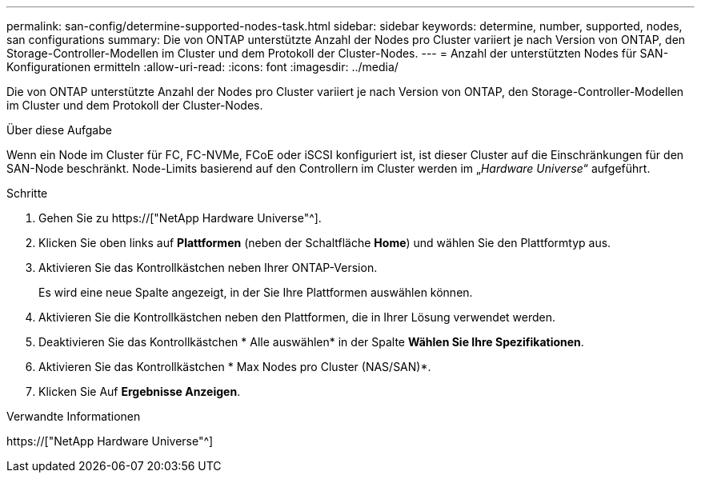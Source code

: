 ---
permalink: san-config/determine-supported-nodes-task.html 
sidebar: sidebar 
keywords: determine, number, supported, nodes, san configurations 
summary: Die von ONTAP unterstützte Anzahl der Nodes pro Cluster variiert je nach Version von ONTAP, den Storage-Controller-Modellen im Cluster und dem Protokoll der Cluster-Nodes. 
---
= Anzahl der unterstützten Nodes für SAN-Konfigurationen ermitteln
:allow-uri-read: 
:icons: font
:imagesdir: ../media/


[role="lead"]
Die von ONTAP unterstützte Anzahl der Nodes pro Cluster variiert je nach Version von ONTAP, den Storage-Controller-Modellen im Cluster und dem Protokoll der Cluster-Nodes.

.Über diese Aufgabe
Wenn ein Node im Cluster für FC, FC-NVMe, FCoE oder iSCSI konfiguriert ist, ist dieser Cluster auf die Einschränkungen für den SAN-Node beschränkt. Node-Limits basierend auf den Controllern im Cluster werden im „_Hardware Universe_“ aufgeführt.

.Schritte
. Gehen Sie zu https://["NetApp Hardware Universe"^].
. Klicken Sie oben links auf *Plattformen* (neben der Schaltfläche *Home*) und wählen Sie den Plattformtyp aus.
. Aktivieren Sie das Kontrollkästchen neben Ihrer ONTAP-Version.
+
Es wird eine neue Spalte angezeigt, in der Sie Ihre Plattformen auswählen können.

. Aktivieren Sie die Kontrollkästchen neben den Plattformen, die in Ihrer Lösung verwendet werden.
. Deaktivieren Sie das Kontrollkästchen * Alle auswählen* in der Spalte *Wählen Sie Ihre Spezifikationen*.
. Aktivieren Sie das Kontrollkästchen * Max Nodes pro Cluster (NAS/SAN)*.
. Klicken Sie Auf *Ergebnisse Anzeigen*.


.Verwandte Informationen
https://["NetApp Hardware Universe"^]
